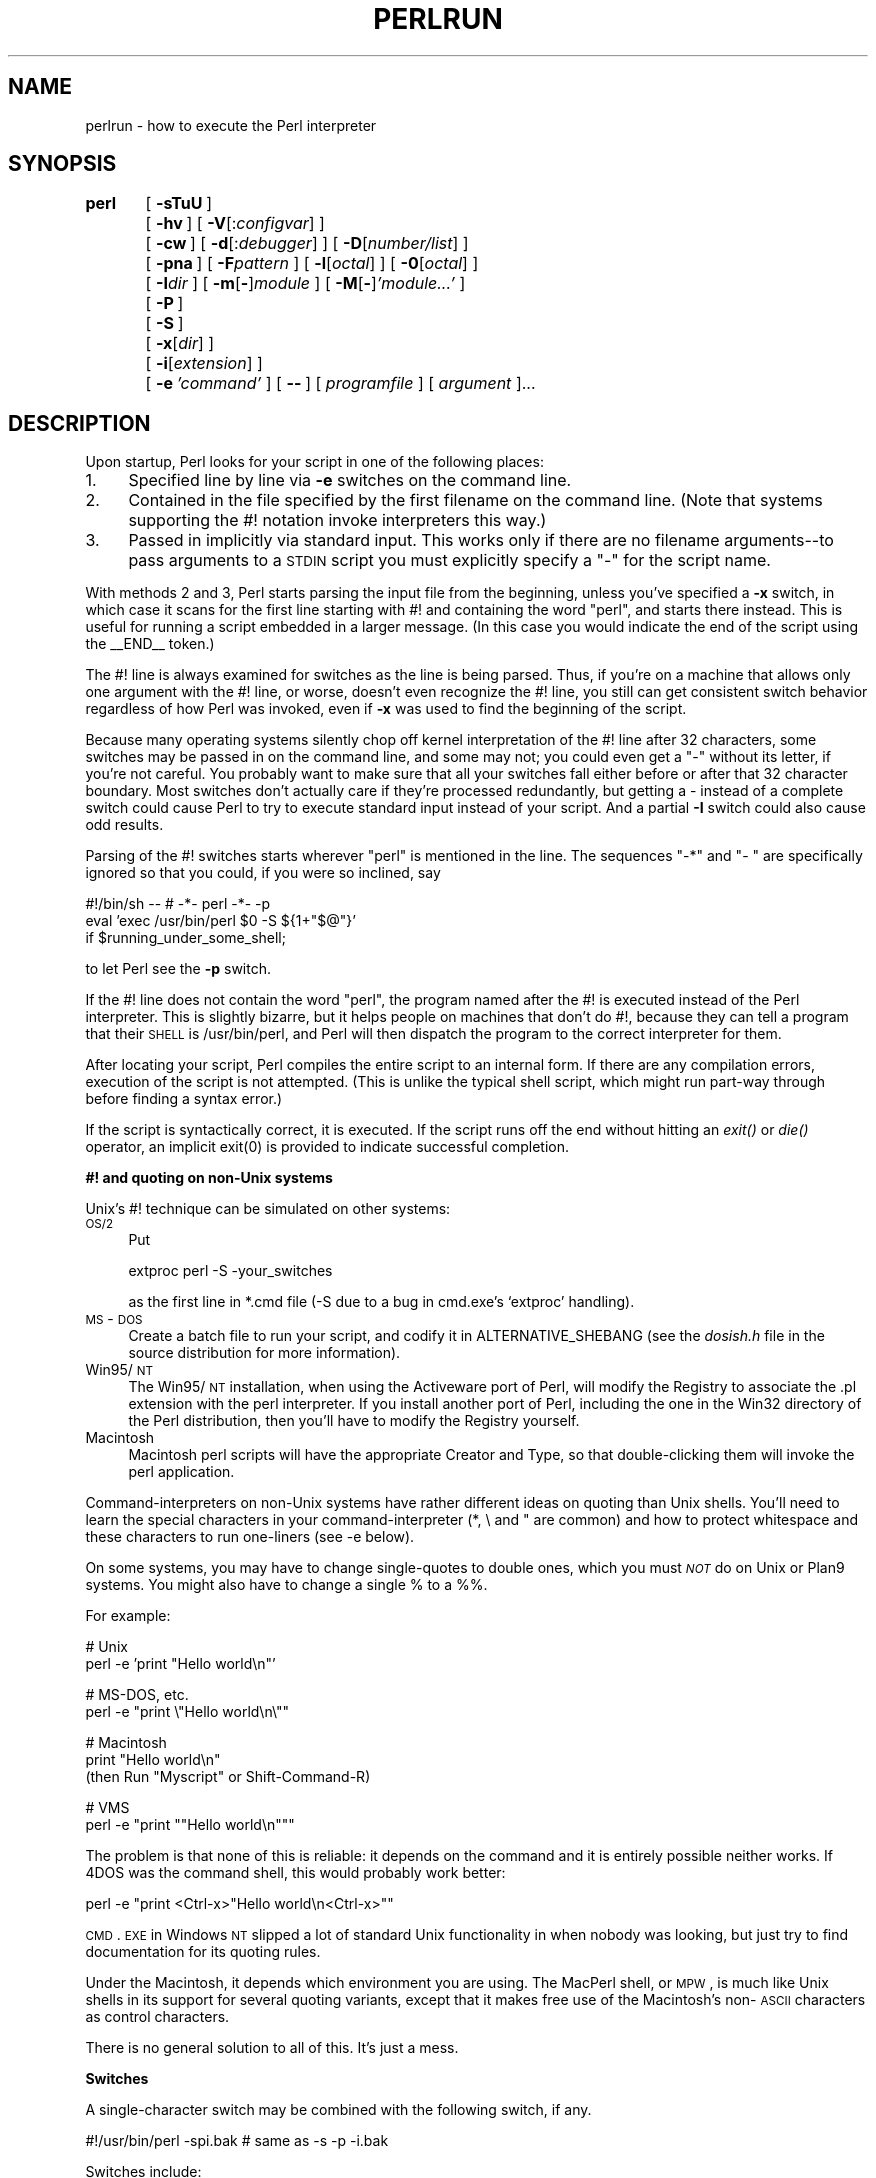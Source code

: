 .rn '' }`
''' $RCSfile$$Revision$$Date$
'''
''' $Log$
'''
.de Sh
.br
.if t .Sp
.ne 5
.PP
\fB\\$1\fR
.PP
..
.de Sp
.if t .sp .5v
.if n .sp
..
.de Ip
.br
.ie \\n(.$>=3 .ne \\$3
.el .ne 3
.IP "\\$1" \\$2
..
.de Vb
.ft CW
.nf
.ne \\$1
..
.de Ve
.ft R

.fi
..
'''
'''
'''     Set up \*(-- to give an unbreakable dash;
'''     string Tr holds user defined translation string.
'''     Bell System Logo is used as a dummy character.
'''
.tr \(*W-|\(bv\*(Tr
.ie n \{\
.ds -- \(*W-
.ds PI pi
.if (\n(.H=4u)&(1m=24u) .ds -- \(*W\h'-12u'\(*W\h'-12u'-\" diablo 10 pitch
.if (\n(.H=4u)&(1m=20u) .ds -- \(*W\h'-12u'\(*W\h'-8u'-\" diablo 12 pitch
.ds L" ""
.ds R" ""
'''   \*(M", \*(S", \*(N" and \*(T" are the equivalent of
'''   \*(L" and \*(R", except that they are used on ".xx" lines,
'''   such as .IP and .SH, which do another additional levels of
'''   double-quote interpretation
.ds M" """
.ds S" """
.ds N" """""
.ds T" """""
.ds L' '
.ds R' '
.ds M' '
.ds S' '
.ds N' '
.ds T' '
'br\}
.el\{\
.ds -- \(em\|
.tr \*(Tr
.ds L" ``
.ds R" ''
.ds M" ``
.ds S" ''
.ds N" ``
.ds T" ''
.ds L' `
.ds R' '
.ds M' `
.ds S' '
.ds N' `
.ds T' '
.ds PI \(*p
'br\}
.\"	If the F register is turned on, we'll generate
.\"	index entries out stderr for the following things:
.\"		TH	Title 
.\"		SH	Header
.\"		Sh	Subsection 
.\"		Ip	Item
.\"		X<>	Xref  (embedded
.\"	Of course, you have to process the output yourself
.\"	in some meaninful fashion.
.if \nF \{
.de IX
.tm Index:\\$1\t\\n%\t"\\$2"
..
.nr % 0
.rr F
.\}
.TH PERLRUN 1 "perl 5.004, patch 01" "6/Jun/97" "Perl Programmers Reference Guide"
.IX Title "PERLRUN 1"
.UC
.IX Name "perlrun - how to execute the Perl interpreter"
.if n .hy 0
.if n .na
.ds C+ C\v'-.1v'\h'-1p'\s-2+\h'-1p'+\s0\v'.1v'\h'-1p'
.de CQ          \" put $1 in typewriter font
.ft CW
'if n "\c
'if t \\&\\$1\c
'if n \\&\\$1\c
'if n \&"
\\&\\$2 \\$3 \\$4 \\$5 \\$6 \\$7
'.ft R
..
.\" @(#)ms.acc 1.5 88/02/08 SMI; from UCB 4.2
.	\" AM - accent mark definitions
.bd B 3
.	\" fudge factors for nroff and troff
.if n \{\
.	ds #H 0
.	ds #V .8m
.	ds #F .3m
.	ds #[ \f1
.	ds #] \fP
.\}
.if t \{\
.	ds #H ((1u-(\\\\n(.fu%2u))*.13m)
.	ds #V .6m
.	ds #F 0
.	ds #[ \&
.	ds #] \&
.\}
.	\" simple accents for nroff and troff
.if n \{\
.	ds ' \&
.	ds ` \&
.	ds ^ \&
.	ds , \&
.	ds ~ ~
.	ds ? ?
.	ds ! !
.	ds /
.	ds q
.\}
.if t \{\
.	ds ' \\k:\h'-(\\n(.wu*8/10-\*(#H)'\'\h"|\\n:u"
.	ds ` \\k:\h'-(\\n(.wu*8/10-\*(#H)'\`\h'|\\n:u'
.	ds ^ \\k:\h'-(\\n(.wu*10/11-\*(#H)'^\h'|\\n:u'
.	ds , \\k:\h'-(\\n(.wu*8/10)',\h'|\\n:u'
.	ds ~ \\k:\h'-(\\n(.wu-\*(#H-.1m)'~\h'|\\n:u'
.	ds ? \s-2c\h'-\w'c'u*7/10'\u\h'\*(#H'\zi\d\s+2\h'\w'c'u*8/10'
.	ds ! \s-2\(or\s+2\h'-\w'\(or'u'\v'-.8m'.\v'.8m'
.	ds / \\k:\h'-(\\n(.wu*8/10-\*(#H)'\z\(sl\h'|\\n:u'
.	ds q o\h'-\w'o'u*8/10'\s-4\v'.4m'\z\(*i\v'-.4m'\s+4\h'\w'o'u*8/10'
.\}
.	\" troff and (daisy-wheel) nroff accents
.ds : \\k:\h'-(\\n(.wu*8/10-\*(#H+.1m+\*(#F)'\v'-\*(#V'\z.\h'.2m+\*(#F'.\h'|\\n:u'\v'\*(#V'
.ds 8 \h'\*(#H'\(*b\h'-\*(#H'
.ds v \\k:\h'-(\\n(.wu*9/10-\*(#H)'\v'-\*(#V'\*(#[\s-4v\s0\v'\*(#V'\h'|\\n:u'\*(#]
.ds _ \\k:\h'-(\\n(.wu*9/10-\*(#H+(\*(#F*2/3))'\v'-.4m'\z\(hy\v'.4m'\h'|\\n:u'
.ds . \\k:\h'-(\\n(.wu*8/10)'\v'\*(#V*4/10'\z.\v'-\*(#V*4/10'\h'|\\n:u'
.ds 3 \*(#[\v'.2m'\s-2\&3\s0\v'-.2m'\*(#]
.ds o \\k:\h'-(\\n(.wu+\w'\(de'u-\*(#H)/2u'\v'-.3n'\*(#[\z\(de\v'.3n'\h'|\\n:u'\*(#]
.ds d- \h'\*(#H'\(pd\h'-\w'~'u'\v'-.25m'\f2\(hy\fP\v'.25m'\h'-\*(#H'
.ds D- D\\k:\h'-\w'D'u'\v'-.11m'\z\(hy\v'.11m'\h'|\\n:u'
.ds th \*(#[\v'.3m'\s+1I\s-1\v'-.3m'\h'-(\w'I'u*2/3)'\s-1o\s+1\*(#]
.ds Th \*(#[\s+2I\s-2\h'-\w'I'u*3/5'\v'-.3m'o\v'.3m'\*(#]
.ds ae a\h'-(\w'a'u*4/10)'e
.ds Ae A\h'-(\w'A'u*4/10)'E
.ds oe o\h'-(\w'o'u*4/10)'e
.ds Oe O\h'-(\w'O'u*4/10)'E
.	\" corrections for vroff
.if v .ds ~ \\k:\h'-(\\n(.wu*9/10-\*(#H)'\s-2\u~\d\s+2\h'|\\n:u'
.if v .ds ^ \\k:\h'-(\\n(.wu*10/11-\*(#H)'\v'-.4m'^\v'.4m'\h'|\\n:u'
.	\" for low resolution devices (crt and lpr)
.if \n(.H>23 .if \n(.V>19 \
\{\
.	ds : e
.	ds 8 ss
.	ds v \h'-1'\o'\(aa\(ga'
.	ds _ \h'-1'^
.	ds . \h'-1'.
.	ds 3 3
.	ds o a
.	ds d- d\h'-1'\(ga
.	ds D- D\h'-1'\(hy
.	ds th \o'bp'
.	ds Th \o'LP'
.	ds ae ae
.	ds Ae AE
.	ds oe oe
.	ds Oe OE
.\}
.rm #[ #] #H #V #F C
.SH "NAME"
.IX Header "NAME"
perlrun \- how to execute the Perl interpreter
.SH "SYNOPSIS"
.IX Header "SYNOPSIS"
\fBperl\fR	[\ \fB\-sTuU\fR\ ]
	[\ \fB\-hv\fR\ ]\ [\ \fB\-V\fR[:\fIconfigvar\fR]\ ]
	[\ \fB\-cw\fR\ ]\ [\ \fB\-d\fR[:\fIdebugger\fR]\ ]\ [\ \fB\-D\fR[\fInumber/list\fR]\ ]
	[\ \fB\-pna\fR\ ]\ [\ \fB\-F\fR\fIpattern\fR\ ]\ [\ \fB\-l\fR[\fIoctal\fR]\ ]\ [\ \fB\-0\fR[\fIoctal\fR]\ ]
	[\ \fB\-I\fR\fIdir\fR\ ]\ [\ \fB\-m\fR[\fB\-\fR]\fImodule\fR\ ]\ [\ \fB\-M\fR[\fB\-\fR]\fI'module...\*(R'\fR\ ]
	[\ \fB\-P\fR\ ]
	[\ \fB\-S\fR\ ]
	[\ \fB\-x\fR[\fIdir\fR]\ ]
	[\ \fB\-i\fR[\fIextension\fR]\ ]
	[\ \fB\-e\fR\ \fI'command\*(R'\fR\ ]\ [\ \fB--\fR\ ]\ [\ \fIprogramfile\fR\ ]\ [\ \fIargument\fR\ ]...
.SH "DESCRIPTION"
.IX Header "DESCRIPTION"
Upon startup, Perl looks for your script in one of the following
places:
.Ip "1." 4
.IX Item "1."
Specified line by line via \fB\-e\fR switches on the command line.
.Ip "2." 4
.IX Item "2."
Contained in the file specified by the first filename on the command line.
(Note that systems supporting the #! notation invoke interpreters this way.)
.Ip "3." 4
.IX Item "3."
Passed in implicitly via standard input.  This works only if there are
no filename arguments\*(--to pass arguments to a \s-1STDIN\s0 script you
must explicitly specify a \*(L"\-\*(R" for the script name.
.PP
With methods 2 and 3, Perl starts parsing the input file from the
beginning, unless you've specified a \fB\-x\fR switch, in which case it
scans for the first line starting with #! and containing the word
\*(L"perl\*(R", and starts there instead.  This is useful for running a script
embedded in a larger message.  (In this case you would indicate the end
of the script using the \f(CW__END__\fR token.)
.PP
The #! line is always examined for switches as the line is being
parsed.  Thus, if you're on a machine that allows only one argument
with the #! line, or worse, doesn't even recognize the #! line, you
still can get consistent switch behavior regardless of how Perl was
invoked, even if \fB\-x\fR was used to find the beginning of the script.
.PP
Because many operating systems silently chop off kernel interpretation of
the #! line after 32 characters, some switches may be passed in on the
command line, and some may not; you could even get a \*(L"\-\*(R" without its
letter, if you're not careful.  You probably want to make sure that all
your switches fall either before or after that 32 character boundary.
Most switches don't actually care if they're processed redundantly, but
getting a \- instead of a complete switch could cause Perl to try to
execute standard input instead of your script.  And a partial \fB\-I\fR switch
could also cause odd results.
.PP
Parsing of the #! switches starts wherever \*(L"perl\*(R" is mentioned in the line.
The sequences \*(L"\-*\*(R" and \*(L"\- \*(L" are specifically ignored so that you could,
if you were so inclined, say
.PP
.Vb 3
\&    #!/bin/sh -- # -*- perl -*- -p
\&    eval 'exec /usr/bin/perl $0 -S ${1+"$@"}'
\&        if $running_under_some_shell;
.Ve
to let Perl see the \fB\-p\fR switch.
.PP
If the #! line does not contain the word \*(L"perl\*(R", the program named after
the #! is executed instead of the Perl interpreter.  This is slightly
bizarre, but it helps people on machines that don't do #!, because they
can tell a program that their \s-1SHELL\s0 is /usr/bin/perl, and Perl will then
dispatch the program to the correct interpreter for them.
.PP
After locating your script, Perl compiles the entire script to an
internal form.  If there are any compilation errors, execution of the
script is not attempted.  (This is unlike the typical shell script,
which might run part-way through before finding a syntax error.)
.PP
If the script is syntactically correct, it is executed.  If the script
runs off the end without hitting an \fIexit()\fR or \fIdie()\fR operator, an implicit
\f(CWexit(0)\fR is provided to indicate successful completion.
.Sh "#! and quoting on non-Unix systems"
.IX Subsection "#! and quoting on non-Unix systems"
Unix's #! technique can be simulated on other systems:
.Ip "\s-1OS/2\s0" 4
.IX Item "\s-1OS/2\s0"
Put
.Sp
.Vb 1
\&    extproc perl -S -your_switches
.Ve
as the first line in \f(CW*.cmd\fR file (\f(CW-S\fR due to a bug in cmd.exe's
`extproc\*(R' handling).
.Ip "\s-1MS\s0\-\s-1DOS\s0" 4
.IX Item "\s-1MS\s0\-\s-1DOS\s0"
Create a batch file to run your script, and codify it in
\f(CWALTERNATIVE_SHEBANG\fR (see the \fIdosish.h\fR file in the source
distribution for more information).
.Ip "Win95/\s-1NT\s0" 4
.IX Item "Win95/\s-1NT\s0"
The Win95/\s-1NT\s0 installation, when using the Activeware port of Perl,
will modify the Registry to associate the .pl extension with the perl
interpreter.  If you install another port of Perl, including the one
in the Win32 directory of the Perl distribution, then you'll have to
modify the Registry yourself.
.Ip "Macintosh" 4
.IX Item "Macintosh"
Macintosh perl scripts will have the appropriate Creator and
Type, so that double-clicking them will invoke the perl application.
.PP
Command-interpreters on non-Unix systems have rather different ideas
on quoting than Unix shells.  You'll need to learn the special
characters in your command-interpreter (\f(CW*\fR, \f(CW\e\fR and \f(CW"\fR are
common) and how to protect whitespace and these characters to run
one-liners (see \f(CW-e\fR below).
.PP
On some systems, you may have to change single-quotes to double ones,
which you must \fI\s-1NOT\s0\fR do on Unix or Plan9 systems.  You might also
have to change a single % to a %%.
.PP
For example:
.PP
.Vb 2
\&    # Unix
\&    perl -e 'print "Hello world\en"'
.Ve
.Vb 2
\&    # MS-DOS, etc.
\&    perl -e "print \e"Hello world\en\e""
.Ve
.Vb 3
\&    # Macintosh
\&    print "Hello world\en"
\&     (then Run "Myscript" or Shift-Command-R)
.Ve
.Vb 2
\&    # VMS
\&    perl -e "print ""Hello world\en"""
.Ve
The problem is that none of this is reliable: it depends on the command
and it is entirely possible neither works.  If 4DOS was the command shell, this would
probably work better:
.PP
.Vb 1
\&    perl -e "print <Ctrl-x>"Hello world\en<Ctrl-x>""
.Ve
\s-1CMD\s0.\s-1EXE\s0 in Windows \s-1NT\s0 slipped a lot of standard Unix functionality in
when nobody was looking, but just try to find documentation for its
quoting rules.
.PP
Under the Macintosh, it depends which environment you are using.  The MacPerl
shell, or \s-1MPW\s0, is much like Unix shells in its support for several
quoting variants, except that it makes free use of the Macintosh's non-\s-1ASCII\s0
characters as control characters.
.PP
There is no general solution to all of this.  It's just a mess.
.Sh "Switches"
.IX Subsection "Switches"
A single-character switch may be combined with the following switch, if
any.
.PP
.Vb 1
\&    #!/usr/bin/perl -spi.bak    # same as -s -p -i.bak
.Ve
Switches include:
.Ip "\fB\-0\fR[\fIdigits\fR]" 5
.IX Item "\fB\-0\fR[\fIdigits\fR]"
specifies the input record separator (\f(CW$/\fR) as an octal number.  If there are
no digits, the null character is the separator.  Other switches may
precede or follow the digits.  For example, if you have a version of
\fBfind\fR which can print filenames terminated by the null character, you
can say this:
.Sp
.Vb 1
\&    find . -name '*.bak' -print0 | perl -n0e unlink
.Ve
The special value 00 will cause Perl to slurp files in paragraph mode.
The value 0777 will cause Perl to slurp files whole because there is no
legal character with that value.
.Ip "\fB\-a\fR" 5
.IX Item "\fB\-a\fR"
turns on autosplit mode when used with a \fB\-n\fR or \fB\-p\fR.  An implicit
split command to the \f(CW@F\fR array is done as the first thing inside the
implicit while loop produced by the \fB\-n\fR or \fB\-p\fR.
.Sp
.Vb 1
\&    perl -ane 'print pop(@F), "\en";'
.Ve
is equivalent to
.Sp
.Vb 4
\&    while (<>) {
\&        @F = split(' ');
\&        print pop(@F), "\en";
\&    }
.Ve
An alternate delimiter may be specified using \fB\-F\fR.
.Ip "\fB\-c\fR" 5
.IX Item "\fB\-c\fR"
causes Perl to check the syntax of the script and then exit without
executing it.  Actually, it \fIwill\fR execute \f(CWBEGIN\fR, \f(CWEND\fR, and \f(CWuse\fR blocks,
because these are considered as occurring outside the execution of
your program.
.Ip "\fB\-d\fR" 5
.IX Item "\fB\-d\fR"
runs the script under the Perl debugger.  See the \fIperldebug\fR manpage.
.Ip "\fB\-d:\fR\fIfoo\fR" 5
.IX Item "\fB\-d:\fR\fIfoo\fR"
runs the script under the control of a debugging or tracing module
installed as Devel::foo. E.g., \fB\-d:DProf\fR executes the script using the
Devel::DProf profiler.  See the \fIperldebug\fR manpage.
.Ip "\fB\-D\fR\fInumber\fR" 5
.IX Item "\fB\-D\fR\fInumber\fR"
.Ip "\fB\-D\fR\fIlist\fR" 5
.IX Item "\fB\-D\fR\fIlist\fR"
sets debugging flags.  To watch how it executes your script, use
\fB\-D14\fR.  (This works only if debugging is compiled into your
Perl.)  Another nice value is \fB\-D1024\fR, which lists your compiled
syntax tree.  And \fB\-D512\fR displays compiled regular expressions. As an
alternative specify a list of letters instead of numbers (e.g., \fB\-D14\fR is
equivalent to \fB\-Dtls\fR):
.Sp
.Vb 16
\&        1  p  Tokenizing and Parsing
\&        2  s  Stack Snapshots
\&        4  l  Label Stack Processing
\&        8  t  Trace Execution
\&       16  o  Operator Node Construction
\&       32  c  String/Numeric Conversions
\&       64  P  Print Preprocessor Command for -P
\&      128  m  Memory Allocation
\&      256  f  Format Processing
\&      512  r  Regular Expression Parsing
\&     1024  x  Syntax Tree Dump
\&     2048  u  Tainting Checks
\&     4096  L  Memory Leaks (not supported anymore)
\&     8192  H  Hash Dump -- usurps values()
\&    16384  X  Scratchpad Allocation
\&    32768  D  Cleaning Up
.Ve
.Ip "\fB\-e\fR \fIcommandline\fR" 5
.IX Item "\fB\-e\fR \fIcommandline\fR"
may be used to enter one line of script.
If \fB\-e\fR is given, Perl
will not look for a script filename in the argument list.
Multiple \fB\-e\fR commands may
be given to build up a multi-line script.
Make sure to use semicolons where you would in a normal program.
.Ip "\fB\-F\fR\fIpattern\fR" 5
.IX Item "\fB\-F\fR\fIpattern\fR"
specifies the pattern to split on if \fB\-a\fR is also in effect.  The
pattern may be surrounded by \f(CW//\fR, \f(CW""\fR, or \f(CW''\fR, otherwise it will be
put in single quotes.
.Ip "\fB\-h\fR" 5
.IX Item "\fB\-h\fR"
prints a summary of the options.
.Ip "\fB\-i\fR[\fIextension\fR]" 5
.IX Item "\fB\-i\fR[\fIextension\fR]"
specifies that files processed by the \f(CW<>\fR construct are to be edited
in-place.  It does this by renaming the input file, opening the output
file by the original name, and selecting that output file as the default
for \fIprint()\fR statements.  The extension, if supplied, is added to the name
of the old file to make a backup copy.  If no extension is supplied, no
backup is made.  From the shell, saying
.Sp
.Vb 1
\&    $ perl -p -i.bak -e "s/foo/bar/; ... "
.Ve
is the same as using the script:
.Sp
.Vb 2
\&    #!/usr/bin/perl -pi.bak
\&    s/foo/bar/;
.Ve
which is equivalent to
.Sp
.Vb 14
\&    #!/usr/bin/perl
\&    while (<>) {
\&        if ($ARGV ne $oldargv) {
\&            rename($ARGV, $ARGV . '.bak');
\&            open(ARGVOUT, ">$ARGV");
\&            select(ARGVOUT);
\&            $oldargv = $ARGV;
\&        }
\&        s/foo/bar/;
\&    }
\&    continue {
\&        print;  # this prints to original filename
\&    }
\&    select(STDOUT);
.Ve
except that the \fB\-i\fR form doesn't need to compare \f(CW$ARGV\fR to \f(CW$oldargv\fR to
know when the filename has changed.  It does, however, use \s-1ARGVOUT\s0 for
the selected filehandle.  Note that \s-1STDOUT\s0 is restored as the
default output filehandle after the loop.
.Sp
You can use \f(CWeof\fR without parenthesis to locate the end of each input file,
in case you want to append to each file, or reset line numbering (see
example in the \f(CWeof\fR entry in the \fIperlfunc\fR manpage).
.Ip "\fB\-I\fR\fIdirectory\fR" 5
.IX Item "\fB\-I\fR\fIdirectory\fR"
Directories specified by \fB\-I\fR are prepended to the search path for
modules (\f(CW@INC\fR), and also tells the C preprocessor where to search for
include files.  The C preprocessor is invoked with \fB\-P\fR; by default it
searches /usr/include and /usr/lib/perl.
.Ip "\fB\-l\fR[\fIoctnum\fR]" 5
.IX Item "\fB\-l\fR[\fIoctnum\fR]"
enables automatic line-ending processing.  It has two effects:  first,
it automatically chomps \*(L"\f(CW$/\fR\*(R" (the input record separator) when used
with \fB\-n\fR or \fB\-p\fR, and second, it assigns \*(L"\f(CW$\e\fR\*(R"
(the output record separator) to have the value of \fIoctnum\fR so that
any print statements will have that separator added back on.  If
\fIoctnum\fR is omitted, sets \*(L"\f(CW$\e\fR\*(R" to the current value of \*(L"\f(CW$/\fR\*(R".  For
instance, to trim lines to 80 columns:
.Sp
.Vb 1
\&    perl -lpe 'substr($_, 80) = ""'
.Ve
Note that the assignment \f(CW$\e = $/\fR is done when the switch is processed,
so the input record separator can be different than the output record
separator if the \fB\-l\fR switch is followed by a \fB\-0\fR switch:
.Sp
.Vb 1
\&    gnufind / -print0 | perl -ln0e 'print "found $_" if -p'
.Ve
This sets \f(CW$\e\fR to newline and then sets \f(CW$/\fR to the null character.
.Ip "\fB\-m\fR[\fB\-\fR]\fImodule\fR" 5
.IX Item "\fB\-m\fR[\fB\-\fR]\fImodule\fR"
.Ip "\fB\-M\fR[\fB\-\fR]\fImodule\fR" 5
.IX Item "\fB\-M\fR[\fB\-\fR]\fImodule\fR"
.Ip "\fB\-M\fR[\fB\-\fR]\fI'module ...\*(T'\fR" 5
.IX Item "\fB\-M\fR[\fB\-\fR]\fI'module ...\*(T'\fR"
.Ip "\fB\-[mM]\fR[\fB\-\fR]\fImodule=arg[,arg]...\fR" 5
.IX Item "\fB\-[mM]\fR[\fB\-\fR]\fImodule=arg[,arg]...\fR"
\f(CW-m\fR\fImodule\fR executes \f(CWuse\fR \fImodule\fR \f(CW();\fR before executing your
script.
.Sp
\f(CW-M\fR\fImodule\fR executes \f(CWuse\fR \fImodule\fR \f(CW;\fR before executing your
script.  You can use quotes to add extra code after the module name,
e.g., \f(CW-M'module qw(foo bar)'\fR.
.Sp
If the first character after the \f(CW-M\fR or \f(CW-m\fR is a dash (\f(CW-\fR)
then the \*(L'use\*(R' is replaced with \*(L'no\*(R'.
.Sp
A little builtin syntactic sugar means you can also say
\f(CW-mmodule=foo,bar\fR or \f(CW-Mmodule=foo,bar\fR as a shortcut for
\f(CW-M'module qw(foo bar)'\fR.  This avoids the need to use quotes when
importing symbols.  The actual code generated by \f(CW-Mmodule=foo,bar\fR is
\f(CWuse module split(/,/,q{foo,bar})\fR.  Note that the \f(CW=\fR form
removes the distinction between \f(CW-m\fR and \f(CW-M\fR.
.Ip "\fB\-n\fR" 5
.IX Item "\fB\-n\fR"
causes Perl to assume the following loop around your script, which
makes it iterate over filename arguments somewhat like \fBsed \-n\fR or
\fBawk\fR:
.Sp
.Vb 3
\&    while (<>) {
\&        ...             # your script goes here
\&    }
.Ve
Note that the lines are not printed by default.  See \fB\-p\fR to have
lines printed.  Here is an efficient way to delete all files older than
a week:
.Sp
.Vb 1
\&    find . -mtime +7 -print | perl -nle 'unlink;'
.Ve
This is faster than using the \f(CW-exec\fR switch of \fBfind\fR because you don't
have to start a process on every filename found.
.Sp
\f(CWBEGIN\fR and \f(CWEND\fR blocks may be used to capture control before or after
the implicit loop, just as in \fBawk\fR.
.Ip "\fB\-p\fR" 5
.IX Item "\fB\-p\fR"
causes Perl to assume the following loop around your script, which
makes it iterate over filename arguments somewhat like \fBsed\fR:
.Sp
.Vb 5
\&    while (<>) {
\&        ...             # your script goes here
\&    } continue {
\&        print;
\&    }
.Ve
Note that the lines are printed automatically.  To suppress printing
use the \fB\-n\fR switch.  A \fB\-p\fR overrides a \fB\-n\fR switch.
.Sp
\f(CWBEGIN\fR and \f(CWEND\fR blocks may be used to capture control before or after
the implicit loop, just as in awk.
.Ip "\fB\-P\fR" 5
.IX Item "\fB\-P\fR"
causes your script to be run through the C preprocessor before
compilation by Perl.  (Because both comments and cpp directives begin
with the # character, you should avoid starting comments with any words
recognized by the C preprocessor such as \*(L"if\*(R", \*(L"else\*(R", or \*(L"define\*(R".)
.Ip "\fB\-s\fR" 5
.IX Item "\fB\-s\fR"
enables some rudimentary switch parsing for switches on the command
line after the script name but before any filename arguments (or before
a \fB--\fR).  Any switch found there is removed from \f(CW@ARGV\fR and sets the
corresponding variable in the Perl script.  The following script
prints \*(L"true\*(R" if and only if the script is invoked with a \fB\-xyz\fR switch.
.Sp
.Vb 2
\&    #!/usr/bin/perl -s
\&    if ($xyz) { print "true\en"; }
.Ve
.Ip "\fB\-S\fR" 5
.IX Item "\fB\-S\fR"
makes Perl use the \s-1PATH\s0 environment variable to search for the
script (unless the name of the script starts with a slash).  Typically
this is used to emulate #! startup on machines that don't support #!,
in the following manner:
.Sp
.Vb 3
\&    #!/usr/bin/perl
\&    eval 'exec /usr/bin/perl -S $0 ${1+"$@"}'
\&            if $running_under_some_shell;
.Ve
The system ignores the first line and feeds the script to /bin/sh,
which proceeds to try to execute the Perl script as a shell script.
The shell executes the second line as a normal shell command, and thus
starts up the Perl interpreter.  On some systems \f(CW$0\fR doesn't always
contain the full pathname, so the \fB\-S\fR tells Perl to search for the
script if necessary.  After Perl locates the script, it parses the
lines and ignores them because the variable \f(CW$running_under_some_shell\fR
is never true.  A better construct than \f(CW$*\fR would be \f(CW${1+"$@"}\fR, which
handles embedded spaces and such in the filenames, but doesn't work if
the script is being interpreted by csh.  To start up sh rather
than csh, some systems may have to replace the #! line with a line
containing just a colon, which will be politely ignored by Perl.  Other
systems can't control that, and need a totally devious construct that
will work under any of csh, sh, or Perl, such as the following:
.Sp
.Vb 3
\&        eval '(exit $?0)' && eval 'exec /usr/bin/perl -S $0 ${1+"$@"}'
\&        & eval 'exec /usr/bin/perl -S $0 $argv:q'
\&                if $running_under_some_shell;
.Ve
.Ip "\fB\-T\fR" 5
.IX Item "\fB\-T\fR"
forces \*(L"taint\*(R" checks to be turned on so you can test them.  Ordinarily these checks are
done only when running setuid or setgid.  It's a good idea to turn
them on explicitly for programs run on another's behalf, such as \s-1CGI\s0
programs.  See the \fIperlsec\fR manpage.
.Ip "\fB\-u\fR" 5
.IX Item "\fB\-u\fR"
causes Perl to dump core after compiling your script.  You can then
take this core dump and turn it into an executable file by using the
\fBundump\fR program (not supplied).  This speeds startup at the expense of
some disk space (which you can minimize by stripping the executable).
(Still, a \*(L"hello world\*(R" executable comes out to about 200K on my
machine.)  If you want to execute a portion of your script before dumping,
use the \fIdump()\fR operator instead.  Note: availability of \fBundump\fR is
platform specific and may not be available for a specific port of
Perl.
.Ip "\fB\-U\fR" 5
.IX Item "\fB\-U\fR"
allows Perl to do unsafe operations.  Currently the only \*(L"unsafe\*(R"
operations are the unlinking of directories while running as superuser,
and running setuid programs with fatal taint checks turned into
warnings.
.Ip "\fB\-v\fR" 5
.IX Item "\fB\-v\fR"
prints the version and patchlevel of your Perl executable.
.Ip "\fB\-V\fR" 5
.IX Item "\fB\-V\fR"
prints summary of the major perl configuration values and the current
value of \f(CW@INC\fR.
.Ip "\fB\-V:\fR\fIname\fR" 5
.IX Item "\fB\-V:\fR\fIname\fR"
Prints to \s-1STDOUT\s0 the value of the named configuration variable.
.Ip "\fB\-w\fR" 5
.IX Item "\fB\-w\fR"
prints warnings about variable names that are mentioned only once, and
scalar variables that are used before being set.  Also warns about
redefined subroutines, and references to undefined filehandles or
filehandles opened read-only that you are attempting to write on.  Also
warns you if you use values as a number that doesn't look like numbers,
using an array as though it were a scalar, if your subroutines recurse
more than 100 deep, and innumerable other things.
.Sp
You can disable specific warnings using \f(CW__WARN__\fR hooks, as described
in the \fIperlvar\fR manpage and the \f(CWwarn\fR entry in the \fIperlfunc\fR manpage. See also the \fIperldiag\fR manpage and the \fIperltrap\fR manpage.
.Ip "\fB\-x\fR \fIdirectory\fR" 5
.IX Item "\fB\-x\fR \fIdirectory\fR"
tells Perl that the script is embedded in a message.  Leading
garbage will be discarded until the first line that starts with #! and
contains the string \*(L"perl\*(R".  Any meaningful switches on that line will
be applied.  If a directory name is specified, Perl will switch to
that directory before running the script.  The \fB\-x\fR switch controls
only the disposal of leading garbage.  The script must be
terminated with \f(CW__END__\fR if there is trailing garbage to be ignored (the
script can process any or all of the trailing garbage via the \s-1DATA\s0
filehandle if desired).
.SH "ENVIRONMENT"
.IX Header "ENVIRONMENT"
.Ip "\s-1HOME\s0" 12
.IX Item "\s-1HOME\s0"
Used if chdir has no argument.
.Ip "\s-1LOGDIR\s0" 12
.IX Item "\s-1LOGDIR\s0"
Used if chdir has no argument and \s-1HOME\s0 is not set.
.Ip "\s-1PATH\s0" 12
.IX Item "\s-1PATH\s0"
Used in executing subprocesses, and in finding the script if \fB\-S\fR is
used.
.Ip "\s-1PERL5LIB\s0" 12
.IX Item "\s-1PERL5LIB\s0"
A colon-separated list of directories in which to look for Perl library
files before looking in the standard library and the current
directory.  If \s-1PERL5LIB\s0 is not defined, \s-1PERLLIB\s0 is used.  When running
taint checks (because the script was running setuid or setgid, or the
\fB\-T\fR switch was used), neither variable is used.  The script should
instead say
.Sp
.Vb 1
\&    use lib "/my/directory";
.Ve
.Ip "\s-1PERL5OPT\s0" 12
.IX Item "\s-1PERL5OPT\s0"
Command-line options (switches).  Switches in this variable are taken
as if they were on every Perl command line.  Only the \fB\-[DIMUdmw]\fR
switches are allowed.  When running taint checks (because the script
was running setuid or setgid, or the \fB\-T\fR switch was used), this
variable is ignored.
.Ip "\s-1PERLLIB\s0" 12
.IX Item "\s-1PERLLIB\s0"
A colon-separated list of directories in which to look for Perl library
files before looking in the standard library and the current directory.
If \s-1PERL5LIB\s0 is defined, \s-1PERLLIB\s0 is not used.
.Ip "\s-1PERL5DB\s0" 12
.IX Item "\s-1PERL5DB\s0"
The command used to load the debugger code.  The default is:
.Sp
.Vb 1
\&        BEGIN { require 'perl5db.pl' }
.Ve
.Ip "\s-1PERL5SHELL\s0 (specific to \s-1WIN32\s0 port)" 12
.IX Item "\s-1PERL5SHELL\s0 (specific to \s-1WIN32\s0 port)"
May be set to an alternative shell that perl must use internally for
executing \*(L"backtick\*(R" commands or \fIsystem()\fR.  Perl doesn't use \s-1COMSPEC\s0
for this purpose because \s-1COMSPEC\s0 has a high degree of variability
among users, leading to portability concerns.  Besides, perl can use
a shell that may not be fit for interactive use, and setting \s-1COMSPEC\s0
to such a shell may interfere with the proper functioning of other
programs (which usually look in \s-1COMSPEC\s0 to find a shell fit for
interactive use).
.Ip "\s-1PERL_DEBUG_MSTATS\s0" 12
.IX Item "\s-1PERL_DEBUG_MSTATS\s0"
Relevant only if your perl executable was built with \fB\-\s-1DDEBUGGING_MSTATS\s0\fR,
if set, this causes memory statistics to be dumped after execution.  If set
to an integer greater than one, also causes memory statistics to be dumped
after compilation.
.Ip "\s-1PERL_DESTRUCT_LEVEL\s0" 12
.IX Item "\s-1PERL_DESTRUCT_LEVEL\s0"
Relevant only if your perl executable was built with \fB\-\s-1DDEBUGGING\s0\fR,
this controls the behavior of global destruction of objects and other
references.
.PP
Perl also has environment variables that control how Perl handles data
specific to particular natural languages.  See the \fIperllocale\fR manpage.
.PP
Apart from these, Perl uses no other environment variables, except
to make them available to the script being executed, and to child
processes.  However, scripts running setuid would do well to execute
the following lines before doing anything else, just to keep people
honest:
.PP
.Vb 3
\&    $ENV{PATH} = '/bin:/usr/bin';    # or whatever you need
\&    $ENV{SHELL} = '/bin/sh' if exists $ENV{SHELL};
\&    delete @ENV{qw(IFS CDPATH ENV BASH_ENV)};
.Ve

.rn }` ''
